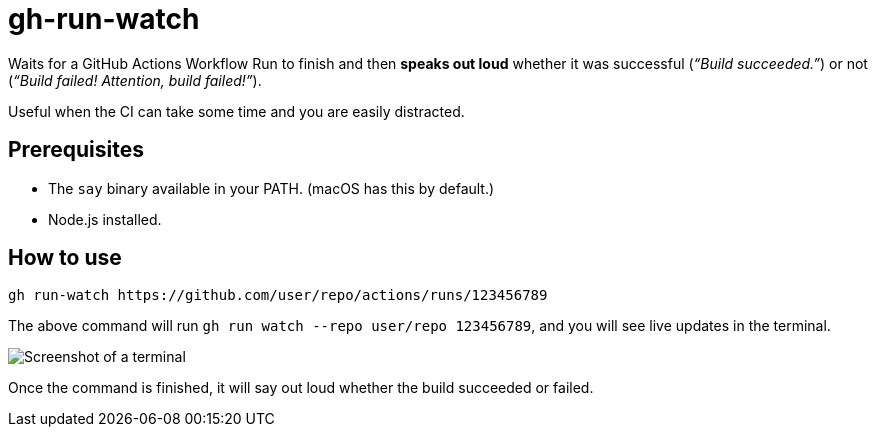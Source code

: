 = gh-run-watch

Waits for a GitHub Actions Workflow Run to finish and then *speaks out loud* whether it was successful (_“Build succeeded.”_) or not (_“Build failed! Attention, build failed!”_).

Useful when the CI can take some time and you are easily distracted.

== Prerequisites

* The `say` binary available in your PATH. (macOS has this by default.)
* Node.js installed.

== How to use

[source,sh]
----
gh run-watch https://github.com/user/repo/actions/runs/123456789
----

The above command will run `gh run watch --repo user/repo 123456789`, and you will see live updates in the terminal.

image::term.png[Screenshot of a terminal]

Once the command is finished, it will say out loud whether the build succeeded or failed.